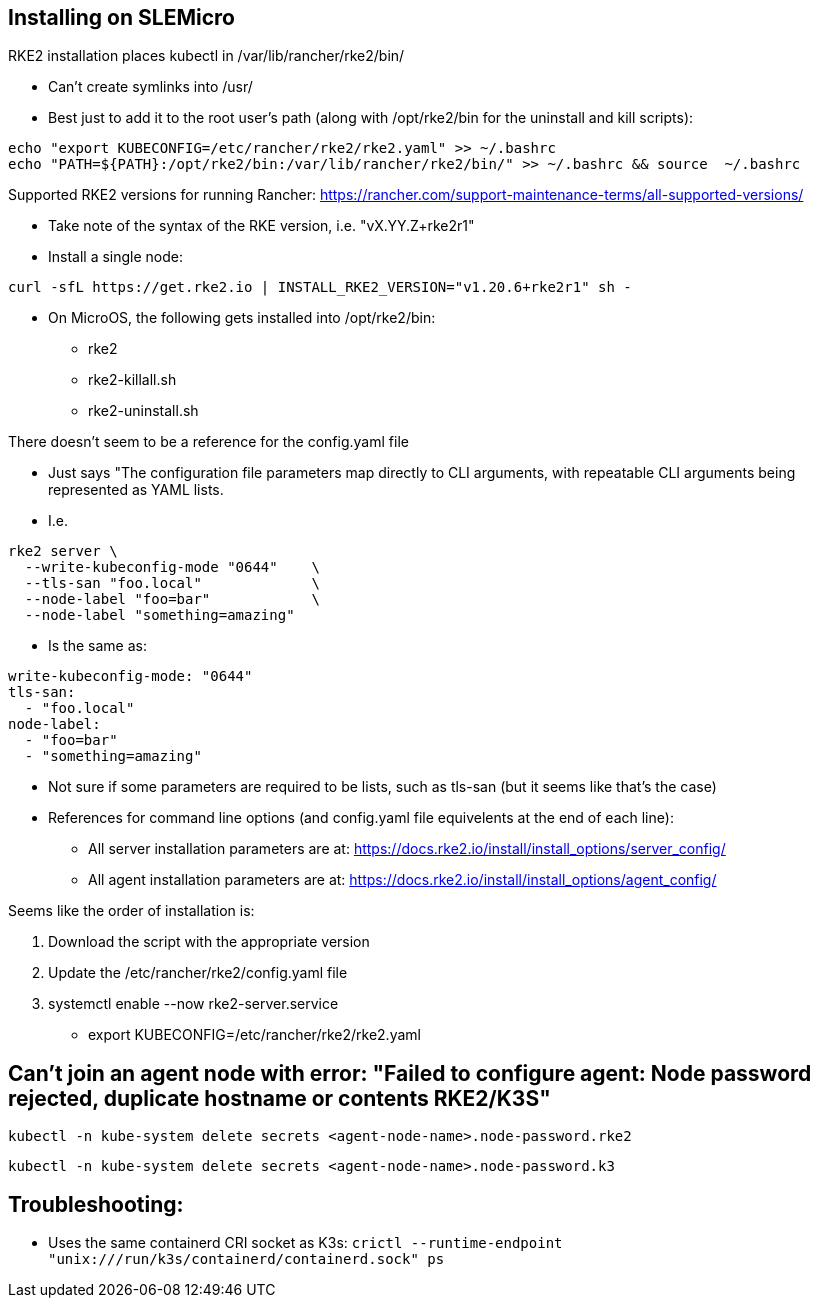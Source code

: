 ## Installing on SLEMicro

.RKE2 installation places kubectl in /var/lib/rancher/rke2/bin/
* Can't create symlinks into /usr/
* Best just to add it to the root user's path (along with /opt/rke2/bin for the uninstall and kill scripts):
----
echo "export KUBECONFIG=/etc/rancher/rke2/rke2.yaml" >> ~/.bashrc 
echo "PATH=${PATH}:/opt/rke2/bin:/var/lib/rancher/rke2/bin/" >> ~/.bashrc && source  ~/.bashrc
----

.Installation options: https://docs.rke2.io/install/install_options/install_options/

.Releases page: https://github.com/rancher/rke2/releases

.Supported RKE2 versions for running Rancher: https://rancher.com/support-maintenance-terms/all-supported-versions/

* Take note of the syntax of the RKE version, i.e. "vX.YY.Z+rke2r1"

* Install a single node: 
----
curl -sfL https://get.rke2.io | INSTALL_RKE2_VERSION="v1.20.6+rke2r1" sh -
----

* On MicroOS, the following gets installed into /opt/rke2/bin:
** rke2  
** rke2-killall.sh  
** rke2-uninstall.sh

.There doesn't seem to be a reference for the config.yaml file
* Just says "The configuration file parameters map directly to CLI arguments, with repeatable CLI arguments being represented as YAML lists.
* I.e.
----
rke2 server \
  --write-kubeconfig-mode "0644"    \
  --tls-san "foo.local"             \
  --node-label "foo=bar"            \
  --node-label "something=amazing"
----
* Is the same as:
----
write-kubeconfig-mode: "0644"
tls-san:
  - "foo.local"
node-label:
  - "foo=bar"
  - "something=amazing"
----
* Not sure if some parameters are required to be lists, such as tls-san (but it seems like that's the case)
* References for command line options (and config.yaml file equivelents at the end of each line): 
** All server installation parameters are at: https://docs.rke2.io/install/install_options/server_config/
** All agent installation parameters are at: https://docs.rke2.io/install/install_options/agent_config/

.Seems like the order of installation is:
1. Download the script with the appropriate version
2. Update the /etc/rancher/rke2/config.yaml file
3. systemctl enable --now rke2-server.service
* export KUBECONFIG=/etc/rancher/rke2/rke2.yaml

## Can't join an agent node with error: "Failed to configure agent: Node password rejected, duplicate hostname or contents RKE2/K3S"

----
kubectl -n kube-system delete secrets <agent-node-name>.node-password.rke2
----
----
kubectl -n kube-system delete secrets <agent-node-name>.node-password.k3
----
## Troubleshooting:

* Uses the same containerd CRI socket as K3s: 
`crictl --runtime-endpoint "unix:///run/k3s/containerd/containerd.sock" ps`
